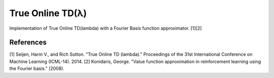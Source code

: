 True Online TD(λ)
================

.. image:: https://travis-ci.org/EllaBot/true-online-td-lambda.svg

Implementation of True Online TD(lambda) with a Fourier Basis function approximator. [1][2]

References
----------

[1] Seijen, Harm V., and Rich Sutton. "True Online TD (lambda)." Proceedings of the 31st International Conference on Machine Learning (ICML-14). 2014.
[2] Konidaris, George. "Value function approximation in reinforcement learning using the Fourier basis." (2008).
